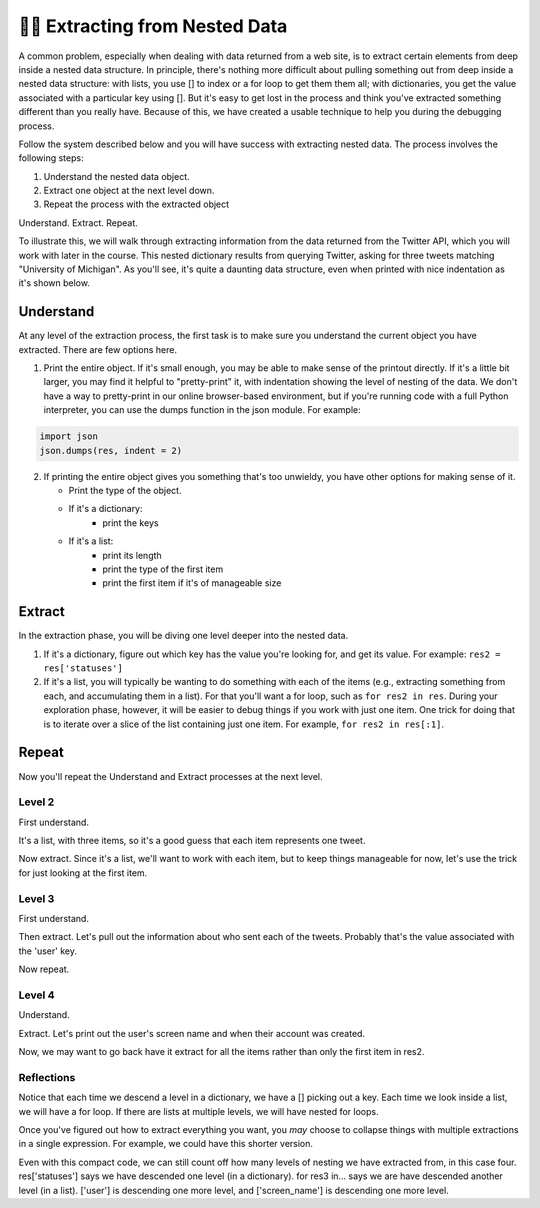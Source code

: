 ..  Copyright (C)  Paul Resnick.  Permission is granted to copy, distribute
    and/or modify this document under the terms of the GNU Free Documentation
    License, Version 1.3 or any later version published by the Free Software
    Foundation; with Invariant Sections being Forward, Prefaces, and
    Contributor List, no Front-Cover Texts, and no Back-Cover Texts.  A copy of
    the license is included in the section entitled "GNU Free Documentation
    License".

.. _debug_nested_chap:

.. qnum::
   :prefix: WPNested-1-
   :start: 1

👩‍💻 Extracting from Nested Data
=================================

A common problem, especially when dealing with data returned from a web site, is to extract certain elements from deep 
inside a nested data structure. In principle, there's nothing more difficult about pulling something out from deep inside 
a nested data structure: with lists, you use [] to index or a for loop to get them them all; with dictionaries, you get 
the value associated with a particular key using []. But it's easy to get lost in the process and think you've extracted 
something different than you really have. Because of this, we have created a usable technique to help you during the 
debugging process. 

Follow the system described below and you will have success with extracting nested data. The process involves the 
following steps:

1. Understand the nested data object.
2. Extract one object at the next level down.
3. Repeat the process with the extracted object

Understand. Extract. Repeat.

To illustrate this, we will walk through extracting information from the data returned from the Twitter API, which you 
will work with later in the course. This nested dictionary results from querying Twitter, asking for three tweets 
matching "University of Michigan". As you'll see, it's quite a daunting data structure, even when printed with nice 
indentation as it's shown below. 

.. activecode:: ac300_1_1

   res = {
     "search_metadata": {
       "count": 3, 
       "completed_in": 0.015, 
       "max_id_str": "536624519285583872", 
       "since_id_str": "0", 
       "next_results": "?max_id=536623674942439424&q=University%20of%20Michigan&count=3&include_entities=1", 
       "refresh_url": "?since_id=536624519285583872&q=University%20of%20Michigan&include_entities=1", 
       "since_id": 0, 
       "query": "University+of+Michigan", 
       "max_id": 536624519285583872
     }, 
     "statuses": [
       {
         "contributors": None, 
         "truncated": False, 
         "text": "RT @mikeweber25: I'm decommiting from the university of Michigan thank you Michigan for the love and support I'll remake my decision at the\u2026", 
         "in_reply_to_status_id": None, 
         "id": 536624519285583872, 
         "favorite_count": 0, 
         "source": "<a href=\"http://twitter.com/download/iphone\" rel=\"nofollow\">Twitter for iPhone</a>", 
         "retweeted": False, 
         "coordinates": None, 
         "entities": {
           "symbols": [], 
           "user_mentions": [
             {
               "id": 1119996684, 
               "indices": [
                 3, 
                 15
               ], 
               "id_str": "1119996684", 
               "screen_name": "mikeweber25", 
               "name": "Mikey"
             }
           ], 
           "hashtags": [], 
           "urls": []
         }, 
         "in_reply_to_screen_name": None, 
         "in_reply_to_user_id": None, 
         "retweet_count": 2014, 
         "id_str": "536624519285583872", 
         "favorited": False, 
         "retweeted_status": {
           "contributors": None, 
           "truncated": False, 
           "text": "I'm decommiting from the university of Michigan thank you Michigan for the love and support I'll remake my decision at the army bowl", 
           "in_reply_to_status_id": None, 
           "id": 536300265616322560, 
           "favorite_count": 1583, 
           "source": "<a href=\"http://twitter.com/download/iphone\" rel=\"nofollow\">Twitter for iPhone</a>", 
           "retweeted": False, 
           "coordinates": None, 
           "entities": {
             "symbols": [], 
             "user_mentions": [], 
             "hashtags": [], 
             "urls": []
           }, 
           "in_reply_to_screen_name": None, 
           "in_reply_to_user_id": None, 
           "retweet_count": 2014, 
           "id_str": "536300265616322560", 
           "favorited": False, 
           "user": {
             "follow_request_sent": False, 
             "profile_use_background_image": True, 
             "profile_text_color": "666666", 
             "default_profile_image": False, 
             "id": 1119996684, 
             "profile_background_image_url_https": "https://abs.twimg.com/images/themes/theme9/bg.gif", 
             "verified": False, 
             "profile_location": None, 
             "profile_image_url_https": "https://pbs.twimg.com/profile_images/534465900343083008/A09dIq1d_normal.jpeg", 
             "profile_sidebar_fill_color": "252429", 
             "entities": {
               "description": {
                 "urls": []
               }
             }, 
             "followers_count": 5444, 
             "profile_sidebar_border_color": "FFFFFF", 
             "id_str": "1119996684", 
             "profile_background_color": "C0DEED", 
             "listed_count": 36, 
             "is_translation_enabled": False, 
             "utc_offset": None, 
             "statuses_count": 6525, 
             "description": "Mike Weber (U.S Army All American) DETROIT CTSENIOR State Champion", 
             "friends_count": 693, 
             "location": "", 
             "profile_link_color": "0084B4", 
             "profile_image_url": "http://pbs.twimg.com/profile_images/534465900343083008/A09dIq1d_normal.jpeg", 
             "following": False, 
             "geo_enabled": False, 
             "profile_banner_url": "https://pbs.twimg.com/profile_banners/1119996684/1416261575", 
             "profile_background_image_url": "http://abs.twimg.com/images/themes/theme9/bg.gif", 
             "name": "Mikey", 
             "lang": "en", 
             "profile_background_tile": False, 
             "favourites_count": 1401, 
             "screen_name": "mikeweber25", 
             "notifications": False, 
             "url": None, 
             "created_at": "Fri Jan 25 18:45:53 +0000 2013", 
             "contributors_enabled": False, 
             "time_zone": None, 
             "protected": False, 
             "default_profile": False, 
             "is_translator": False
           }, 
           "geo": None, 
           "in_reply_to_user_id_str": None, 
           "lang": "en", 
           "created_at": "Sat Nov 22 23:28:41 +0000 2014", 
           "in_reply_to_status_id_str": None, 
           "place": None, 
           "metadata": {
             "iso_language_code": "en", 
             "result_type": "recent"
           }
         }, 
         "user": {
           "follow_request_sent": False, 
           "profile_use_background_image": True, 
           "profile_text_color": "333333", 
           "default_profile_image": False, 
           "id": 2435537208, 
           "profile_background_image_url_https": "https://abs.twimg.com/images/themes/theme1/bg.png", 
           "verified": False, 
           "profile_location": None, 
           "profile_image_url_https": "https://pbs.twimg.com/profile_images/532694075947110400/oZEP5XNQ_normal.jpeg", 
           "profile_sidebar_fill_color": "DDEEF6", 
           "entities": {
             "description": {
               "urls": []
             }
           }, 
           "followers_count": 161, 
           "profile_sidebar_border_color": "C0DEED", 
           "id_str": "2435537208", 
           "profile_background_color": "C0DEED", 
           "listed_count": 0, 
           "is_translation_enabled": False, 
           "utc_offset": None, 
           "statuses_count": 524, 
           "description": "Delasalle '17 Baseball & Football.", 
           "friends_count": 255, 
           "location": "", 
           "profile_link_color": "0084B4", 
           "profile_image_url": "http://pbs.twimg.com/profile_images/532694075947110400/oZEP5XNQ_normal.jpeg", 
           "following": False, 
           "geo_enabled": False, 
           "profile_banner_url": "https://pbs.twimg.com/profile_banners/2435537208/1406779364", 
           "profile_background_image_url": "http://abs.twimg.com/images/themes/theme1/bg.png", 
           "name": "Andrew Brooks", 
           "lang": "en", 
           "profile_background_tile": False, 
           "favourites_count": 555, 
           "screen_name": "31brooks_", 
           "notifications": False, 
           "url": None, 
           "created_at": "Wed Apr 09 14:34:41 +0000 2014", 
           "contributors_enabled": False, 
           "time_zone": None, 
           "protected": False, 
           "default_profile": True, 
           "is_translator": False
         }, 
         "geo": None, 
         "in_reply_to_user_id_str": None, 
         "lang": "en", 
         "created_at": "Sun Nov 23 20:57:10 +0000 2014", 
         "in_reply_to_status_id_str": None, 
         "place": None, 
         "metadata": {
           "iso_language_code": "en", 
           "result_type": "recent"
         }
       }, 
       {
         "contributors": None, 
         "truncated": False, 
         "text": "RT @Plantedd: The University of Michigan moved a big Bur Oak yesterday. 65ft tall. 350+ tons. http://t.co/v2Y6vl3f9e", 
         "in_reply_to_status_id": None, 
         "id": 536624216305848320, 
         "favorite_count": 0, 
         "source": "<a href=\"http://tapbots.com/tweetbot\" rel=\"nofollow\">Tweetbot for i\u039fS</a>", 
         "retweeted": False, 
         "coordinates": None, 
         "entities": {
           "symbols": [], 
           "user_mentions": [
             {
               "id": 462890283, 
               "indices": [
                 3, 
                 12
               ], 
               "id_str": "462890283", 
               "screen_name": "Plantedd", 
               "name": "David Wong"
             }
           ], 
           "hashtags": [], 
           "urls": [], 
           "media": [
             {
               "source_status_id_str": "526276522374889472", 
               "expanded_url": "http://twitter.com/Plantedd/status/526276522374889472/photo/1", 
               "display_url": "pic.twitter.com/v2Y6vl3f9e", 
               "url": "http://t.co/v2Y6vl3f9e", 
               "media_url_https": "https://pbs.twimg.com/media/B021tLsIYAADq21.jpg", 
               "source_status_id": 526276522374889472, 
               "id_str": "526276519308845056", 
               "sizes": {
                 "small": {
                   "h": 191, 
                   "resize": "fit", 
                   "w": 340
                 }, 
                 "large": {
                   "h": 576, 
                   "resize": "fit", 
                   "w": 1024
                 }, 
                 "medium": {
                   "h": 337, 
                   "resize": "fit", 
                   "w": 600
                 }, 
                 "thumb": {
                   "h": 150, 
                   "resize": "crop", 
                   "w": 150
                 }
               }, 
               "indices": [
                 94, 
                 116
               ], 
               "type": "photo", 
               "id": 526276519308845056, 
               "media_url": "http://pbs.twimg.com/media/B021tLsIYAADq21.jpg"
             }
           ]
         }, 
         "in_reply_to_screen_name": None, 
         "in_reply_to_user_id": None, 
         "retweet_count": 27, 
         "id_str": "536624216305848320", 
         "favorited": False, 
         "retweeted_status": {
           "contributors": None, 
           "truncated": False, 
           "text": "The University of Michigan moved a big Bur Oak yesterday. 65ft tall. 350+ tons. http://t.co/v2Y6vl3f9e", 
           "in_reply_to_status_id": None, 
           "id": 526276522374889472, 
           "favorite_count": 25, 
           "source": "<a href=\"http://twitter.com/download/iphone\" rel=\"nofollow\">Twitter for iPhone</a>", 
           "retweeted": False, 
           "coordinates": None, 
           "entities": {
             "symbols": [], 
             "user_mentions": [], 
             "hashtags": [], 
             "urls": [], 
             "media": [
               {
                 "expanded_url": "http://twitter.com/Plantedd/status/526276522374889472/photo/1", 
                 "display_url": "pic.twitter.com/v2Y6vl3f9e", 
                 "url": "http://t.co/v2Y6vl3f9e", 
                 "media_url_https": "https://pbs.twimg.com/media/B021tLsIYAADq21.jpg", 
                 "id_str": "526276519308845056", 
                 "sizes": {
                   "small": {
                     "h": 191, 
                     "resize": "fit", 
                     "w": 340
                   }, 
                   "large": {
                     "h": 576, 
                     "resize": "fit", 
                     "w": 1024
                   }, 
                   "medium": {
                     "h": 337, 
                     "resize": "fit", 
                     "w": 600
                   }, 
                   "thumb": {
                     "h": 150, 
                     "resize": "crop", 
                     "w": 150
                   }
                 }, 
                 "indices": [
                   80, 
                   102
                 ], 
                 "type": "photo", 
                 "id": 526276519308845056, 
                 "media_url": "http://pbs.twimg.com/media/B021tLsIYAADq21.jpg"
               }
             ]
           }, 
           "in_reply_to_screen_name": None, 
           "in_reply_to_user_id": None, 
           "retweet_count": 27, 
           "id_str": "526276522374889472", 
           "favorited": False, 
           "user": {
             "follow_request_sent": False, 
             "profile_use_background_image": True, 
             "profile_text_color": "333333", 
             "default_profile_image": False, 
             "id": 462890283, 
             "profile_background_image_url_https": "https://abs.twimg.com/images/themes/theme1/bg.png", 
             "verified": False, 
             "profile_location": None, 
             "profile_image_url_https": "https://pbs.twimg.com/profile_images/1791926707/Plantedd_Logo__square__normal.jpg", 
             "profile_sidebar_fill_color": "DDEEF6", 
             "entities": {
               "url": {
                 "urls": [
                   {
                     "url": "http://t.co/ZOnsCHvoKt", 
                     "indices": [
                       0, 
                       22
                     ], 
                     "expanded_url": "http://www.plantedd.com", 
                     "display_url": "plantedd.com"
                   }
                 ]
               }, 
               "description": {
                 "urls": []
               }
             }, 
             "followers_count": 2598, 
             "profile_sidebar_border_color": "C0DEED", 
             "id_str": "462890283", 
             "profile_background_color": "C0DEED", 
             "listed_count": 61, 
             "is_translation_enabled": False, 
             "utc_offset": 0, 
             "statuses_count": 8157, 
             "description": "Hello, I'm the supervillain behind Plantedd. We're an online market for plant lovers plotting to take over the world by making it simple to find and buy plants.", 
             "friends_count": 2664, 
             "location": "UK", 
             "profile_link_color": "0084B4", 
             "profile_image_url": "http://pbs.twimg.com/profile_images/1791926707/Plantedd_Logo__square__normal.jpg", 
             "following": False, 
             "geo_enabled": False, 
             "profile_banner_url": "https://pbs.twimg.com/profile_banners/462890283/1398254314", 
             "profile_background_image_url": "http://abs.twimg.com/images/themes/theme1/bg.png", 
             "name": "David Wong", 
             "lang": "en", 
             "profile_background_tile": False, 
             "favourites_count": 371, 
             "screen_name": "Plantedd", 
             "notifications": False, 
             "url": "http://t.co/ZOnsCHvoKt", 
             "created_at": "Fri Jan 13 13:46:46 +0000 2012", 
             "contributors_enabled": False, 
             "time_zone": "Edinburgh", 
             "protected": False, 
             "default_profile": True, 
             "is_translator": False
           }, 
           "geo": None, 
           "in_reply_to_user_id_str": None, 
           "possibly_sensitive": False, 
           "lang": "en", 
           "created_at": "Sun Oct 26 07:37:55 +0000 2014", 
           "in_reply_to_status_id_str": None, 
           "place": None, 
           "metadata": {
             "iso_language_code": "en", 
             "result_type": "recent"
           }
         }, 
         "user": {
           "follow_request_sent": False, 
           "profile_use_background_image": True, 
           "profile_text_color": "2A48AE", 
           "default_profile_image": False, 
           "id": 104940733, 
           "profile_background_image_url_https": "https://abs.twimg.com/images/themes/theme17/bg.gif", 
           "verified": False, 
           "profile_location": None, 
           "profile_image_url_https": "https://pbs.twimg.com/profile_images/2878477539/78e20432088b5ee2addc9ce3362fd461_normal.jpeg", 
           "profile_sidebar_fill_color": "6378B1", 
           "entities": {
             "description": {
               "urls": []
             }
           }, 
           "followers_count": 149, 
           "profile_sidebar_border_color": "FBD0C9", 
           "id_str": "104940733", 
           "profile_background_color": "0C003D", 
           "listed_count": 18, 
           "is_translation_enabled": False, 
           "utc_offset": 0, 
           "statuses_count": 16031, 
           "description": "Have you any dreams you'd like to sell?", 
           "friends_count": 248, 
           "location": "", 
           "profile_link_color": "0F1B7C", 
           "profile_image_url": "http://pbs.twimg.com/profile_images/2878477539/78e20432088b5ee2addc9ce3362fd461_normal.jpeg", 
           "following": False, 
           "geo_enabled": False, 
           "profile_banner_url": "https://pbs.twimg.com/profile_banners/104940733/1410032966", 
           "profile_background_image_url": "http://abs.twimg.com/images/themes/theme17/bg.gif", 
           "name": "Heather", 
           "lang": "en", 
           "profile_background_tile": False, 
           "favourites_count": 777, 
           "screen_name": "froyoho", 
           "notifications": False, 
           "url": None, 
           "created_at": "Thu Jan 14 21:37:54 +0000 2010", 
           "contributors_enabled": False, 
           "time_zone": "London", 
           "protected": False, 
           "default_profile": False, 
           "is_translator": False
         }, 
         "geo": None, 
         "in_reply_to_user_id_str": None, 
         "possibly_sensitive": False, 
         "lang": "en", 
         "created_at": "Sun Nov 23 20:55:57 +0000 2014", 
         "in_reply_to_status_id_str": None, 
         "place": None, 
         "metadata": {
           "iso_language_code": "en", 
           "result_type": "recent"
         }
       }, 
       {
         "contributors": None, 
         "truncated": False, 
         "text": "RT @NotableHistory: Madonna, 18 year old freshman at the University of Michigan, 1976 http://t.co/x2dm1G67ea", 
         "in_reply_to_status_id": None, 
         "id": 536623674942439425, 
         "favorite_count": 0, 
         "source": "<a href=\"http://twitter.com/download/android\" rel=\"nofollow\">Twitter for Android</a>", 
         "retweeted": False, 
         "coordinates": None, 
         "entities": {
           "symbols": [], 
           "user_mentions": [
             {
               "id": 844766941, 
               "indices": [
                 3, 
                 18
               ], 
               "id_str": "844766941", 
               "screen_name": "NotableHistory", 
               "name": "OnThisDay & Facts"
             }
           ], 
           "hashtags": [], 
           "urls": [], 
           "media": [
             {
               "source_status_id_str": "536610190334779392", 
               "expanded_url": "http://twitter.com/NotableHistory/status/536610190334779392/photo/1", 
               "display_url": "pic.twitter.com/x2dm1G67ea", 
               "url": "http://t.co/x2dm1G67ea", 
               "media_url_https": "https://pbs.twimg.com/media/B3EXbQkCMAEipwM.jpg", 
               "source_status_id": 536610190334779392, 
               "id_str": "536235587703812097", 
               "sizes": {
                 "small": {
                   "h": 487, 
                   "resize": "fit", 
                   "w": 340
                 }, 
                 "large": {
                   "h": 918, 
                   "resize": "fit", 
                   "w": 640
                 }, 
                 "medium": {
                   "h": 860, 
                   "resize": "fit", 
                   "w": 600
                 }, 
                 "thumb": {
                   "h": 150, 
                   "resize": "crop", 
                   "w": 150
                 }
               }, 
               "indices": [
                 86, 
                 108
               ], 
               "type": "photo", 
               "id": 536235587703812097, 
               "media_url": "http://pbs.twimg.com/media/B3EXbQkCMAEipwM.jpg"
             }
           ]
         }, 
         "in_reply_to_screen_name": None, 
         "in_reply_to_user_id": None, 
         "retweet_count": 9, 
         "id_str": "536623674942439425", 
         "favorited": False, 
         "retweeted_status": {
           "contributors": None, 
           "truncated": False, 
           "text": "Madonna, 18 year old freshman at the University of Michigan, 1976 http://t.co/x2dm1G67ea", 
           "in_reply_to_status_id": None, 
           "id": 536610190334779392, 
           "favorite_count": 13, 
           "source": "<a href=\"https://ads.twitter.com\" rel=\"nofollow\">Twitter Ads</a>", 
           "retweeted": False, 
           "coordinates": None, 
           "entities": {
             "symbols": [], 
             "user_mentions": [], 
             "hashtags": [], 
             "urls": [], 
             "media": [
               {
                 "expanded_url": "http://twitter.com/NotableHistory/status/536610190334779392/photo/1", 
                 "display_url": "pic.twitter.com/x2dm1G67ea", 
                 "url": "http://t.co/x2dm1G67ea", 
                 "media_url_https": "https://pbs.twimg.com/media/B3EXbQkCMAEipwM.jpg", 
                 "id_str": "536235587703812097", 
                 "sizes": {
                   "small": {
                     "h": 487, 
                     "resize": "fit", 
                     "w": 340
                   }, 
                   "large": {
                     "h": 918, 
                     "resize": "fit", 
                     "w": 640
                   }, 
                   "medium": {
                     "h": 860, 
                     "resize": "fit", 
                     "w": 600
                   }, 
                   "thumb": {
                     "h": 150, 
                     "resize": "crop", 
                     "w": 150
                   }
                 }, 
                 "indices": [
                   66, 
                   88
                 ], 
                 "type": "photo", 
                 "id": 536235587703812097, 
                 "media_url": "http://pbs.twimg.com/media/B3EXbQkCMAEipwM.jpg"
               }
             ]
           }, 
           "in_reply_to_screen_name": None, 
           "in_reply_to_user_id": None, 
           "retweet_count": 9, 
           "id_str": "536610190334779392", 
           "favorited": False, 
           "user": {
             "follow_request_sent": False, 
             "profile_use_background_image": True, 
             "profile_text_color": "333333", 
             "default_profile_image": False, 
             "id": 844766941, 
             "profile_background_image_url_https": "https://pbs.twimg.com/profile_background_images/458461302696837121/rGlGdWsc.png", 
             "verified": False, 
             "profile_location": None, 
             "profile_image_url_https": "https://pbs.twimg.com/profile_images/481243404320251905/gCr1cVP2_normal.png", 
             "profile_sidebar_fill_color": "DDFFCC", 
             "entities": {
               "url": {
                 "urls": [
                   {
                     "url": "http://t.co/9fTPk5A4wh", 
                     "indices": [
                       0, 
                       22
                     ], 
                     "expanded_url": "http://notablefacts.com/", 
                     "display_url": "notablefacts.com"
                   }
                 ]
               }, 
               "description": {
                 "urls": []
               }
             }, 
             "followers_count": 73817, 
             "profile_sidebar_border_color": "FFFFFF", 
             "id_str": "844766941", 
             "profile_background_color": "9AE4E8", 
             "listed_count": 485, 
             "is_translation_enabled": False, 
             "utc_offset": -21600, 
             "statuses_count": 38841, 
             "description": "On This Day in History, Historical Pictures & other Interesting Facts....Historyfollower@gmail.com", 
             "friends_count": 43594, 
             "location": "", 
             "profile_link_color": "0084B4", 
             "profile_image_url": "http://pbs.twimg.com/profile_images/481243404320251905/gCr1cVP2_normal.png", 
             "following": False, 
             "geo_enabled": False, 
             "profile_banner_url": "https://pbs.twimg.com/profile_banners/844766941/1411076349", 
             "profile_background_image_url": "http://pbs.twimg.com/profile_background_images/458461302696837121/rGlGdWsc.png", 
             "name": "OnThisDay & Facts", 
             "lang": "en", 
             "profile_background_tile": True, 
             "favourites_count": 1383, 
             "screen_name": "NotableHistory", 
             "notifications": False, 
             "url": "http://t.co/9fTPk5A4wh", 
             "created_at": "Tue Sep 25 03:08:59 +0000 2012", 
             "contributors_enabled": False, 
             "time_zone": "Central Time (US & Canada)", 
             "protected": False, 
             "default_profile": False, 
             "is_translator": False
           }, 
           "geo": None, 
           "in_reply_to_user_id_str": None, 
           "possibly_sensitive": False, 
           "lang": "en", 
           "created_at": "Sun Nov 23 20:00:13 +0000 2014", 
           "in_reply_to_status_id_str": None, 
           "place": None, 
           "metadata": {
             "iso_language_code": "en", 
             "result_type": "recent"
           }
         }, 
         "user": {
           "follow_request_sent": False, 
           "profile_use_background_image": True, 
           "profile_text_color": "333333", 
           "default_profile_image": False, 
           "id": 818185729, 
           "profile_background_image_url_https": "https://abs.twimg.com/images/themes/theme1/bg.png", 
           "verified": False, 
           "profile_location": None, 
           "profile_image_url_https": "https://pbs.twimg.com/profile_images/486215801498640384/rz9o7LnF_normal.jpeg", 
           "profile_sidebar_fill_color": "DDEEF6", 
           "entities": {
             "description": {
               "urls": []
             }
           }, 
           "followers_count": 302, 
           "profile_sidebar_border_color": "C0DEED", 
           "id_str": "818185729", 
           "profile_background_color": "C0DEED", 
           "listed_count": 0, 
           "is_translation_enabled": False, 
           "utc_offset": None, 
           "statuses_count": 395, 
           "description": "Formerly with California Dept of General Services, now freelancing around the Sacramento area...", 
           "friends_count": 1521, 
           "location": "Citrus Heights, CA", 
           "profile_link_color": "0084B4", 
           "profile_image_url": "http://pbs.twimg.com/profile_images/486215801498640384/rz9o7LnF_normal.jpeg", 
           "following": False, 
           "geo_enabled": True, 
           "profile_banner_url": "https://pbs.twimg.com/profile_banners/818185729/1383764759", 
           "profile_background_image_url": "http://abs.twimg.com/images/themes/theme1/bg.png", 
           "name": "M Duncan", 
           "lang": "en", 
           "profile_background_tile": False, 
           "favourites_count": 6544, 
           "screen_name": "MDuncan95814", 
           "notifications": False, 
           "url": None, 
           "created_at": "Tue Sep 11 21:02:09 +0000 2012", 
           "contributors_enabled": False, 
           "time_zone": None, 
           "protected": False, 
           "default_profile": True, 
           "is_translator": False
         }, 
         "geo": None, 
         "in_reply_to_user_id_str": None, 
         "possibly_sensitive": False, 
         "lang": "en", 
         "created_at": "Sun Nov 23 20:53:48 +0000 2014", 
         "in_reply_to_status_id_str": None, 
         "place": None, 
         "metadata": {
           "iso_language_code": "en", 
           "result_type": "recent"
         }
       }
     ]
   }   


Understand
----------

At any level of the extraction process, the first task is to make sure you understand the current object you have 
extracted. There are few options here.

1. Print the entire object. If it's small enough, you may be able to make sense of the printout directly. If it's a little bit larger, you may find it helpful to "pretty-print" it, with indentation showing the level of nesting of the data. We don't have a way to pretty-print in our online browser-based environment, but if you're running code with a full Python interpreter, you can use the dumps function in the json module. For example:

.. sourcecode:: python

   import json
   json.dumps(res, indent = 2)

2. If printing the entire object gives you something that's too unwieldy, you have other options for making sense of it.

   * Print the type of the object.
   * If it's a dictionary:
      * print the keys
   * If it's a list:
      * print its length
      * print the type of the first item
      * print the first item if it's of manageable size

.. activecode:: ac300_1_2
   :include: ac300_1_1

   print(type(res))
   print(res.keys())

Extract
-------

In the extraction phase, you will be diving one level deeper into the nested data.

1. If it's a dictionary, figure out which key has the value you're looking for, and get its value. For example: ``res2 = res['statuses']``

2. If it's a list, you will typically be wanting to do something with each of the items (e.g., extracting something from each, and accumulating them in a list). For that you'll want a for loop, such as ``for res2 in res``. During your exploration phase, however, it will be easier to debug things if you work with just one item. One trick for doing that is to iterate over a slice of the list containing just one item. For example, ``for res2 in res[:1]``.

.. activecode:: ac300_1_3
   :include: ac300_1_1

   print(type(res))
   print(res.keys())
   res2 = res['statuses']


Repeat
------

Now you'll repeat the Understand and Extract processes at the next level.

Level 2
^^^^^^^

First understand.

.. activecode:: ac300_1_4
   :include: ac300_1_1

   print(type(res))
   print(res.keys())
   res2 = res['statuses'] 
   print(type(res2)) # it's a list!
   print(len(res2))  # looks like one item representing each of the three tweets
      
It's a list, with three items, so it's a good guess that each item represents one tweet.

Now extract. Since it's a list, we'll want to work with each item, but to keep things manageable for now, let's use the 
trick for just looking at the first item.

.. activecode:: ac300_1_5
   :include: ac300_1_1

   print(type(res))
   print(res.keys())
   res2 = res['statuses'] 
   print(type(res2)) # it's a list!
   print(len(res2))  # looks like one item representing each of the three tweets
   for res3 in res2[:1]:
       print("working with a tweet, bound to variable res3")
  
Level 3
^^^^^^^

First understand.

.. activecode:: ac300_1_6
   :include: ac300_1_1

   print(type(res))
   print(res.keys())
   res2 = res['statuses'] 
   print(type(res2)) # it's a list!
   print(len(res2))  # looks like one item representing each of the three tweets
   for res3 in res2[:1]:
       print(type(res3)) # it's a dictionary
       print(res3.keys())

Then extract. Let's pull out the information about who sent each of the tweets. Probably that's the value associated with 
the 'user' key.

.. activecode:: ac300_1_7
   :include: ac300_1_1

   #print(type(res))
   #print(res.keys())
   res2 = res['statuses'] 
   #print(type(res2)) # it's a list!
   #print(len(res2))  # looks like one item representing each of the three tweets
   for res3 in res2[:1]:
       #print(type(res3)) # it's a dictionary
       #print(res3.keys())
       res4 = res3['user']
      
Now repeat.

Level 4
^^^^^^^

Understand.

.. activecode:: ac300_1_8
   :include: ac300_1_1

   #print(type(res))
   #print(res.keys())
   res2 = res['statuses'] 
   #print(type(res2)) # it's a list!
   #print(len(res2))  # looks like one item representing each of the three tweets
   for res3 in res2[:1]:
       #print(type(res3)) # it's a dictionary
       #print(res3.keys())
       res4 = res3['user']
       print(type(res4)) # it's a dictionary
       print(res4.keys()) 

Extract. Let's print out the user's screen name and when their account was created.

.. activecode:: ac300_1_9
   :include: ac300_1_1

   #print(type(res))
   #print(res.keys())
   res2 = res['statuses'] 
   #print(type(res2)) # it's a list!
   #print(len(res2))  # looks like one item representing each of the three tweets
   for res3 in res2[:1]:
       #print(type(res3)) # it's a dictionary
       #print(res3.keys())
       res4 = res3['user']
       print(type(res4)) # it's a dictionary
       print(res4.keys()) 
       print(res4['screen_name'], res4['created_at'])

Now, we may want to go back have it extract for all the items rather than only the first item in res2.  

.. activecode:: ac300_1_10
   :include: ac300_1_1

   #print(type(res))
   #print(res.keys())
   res2 = res['statuses'] 
   #print(type(res2)) # it's a list!
   #print(len(res2))  # looks like one item representing each of the three tweets
   for res3 in res2:
       #print(type(res3)) # it's a dictionary
       #print(res3.keys())
       res4 = res3['user']
       #print(type(res4)) # it's a dictionary
       #print(res4.keys())
       print(res4['screen_name'], res4['created_at'])

Reflections
^^^^^^^^^^^

Notice that each time we descend a level in a dictionary, we have a [] picking out a key. Each time we look inside a 
list, we will have a for loop. If there are lists at multiple levels, we will have nested for loops.

Once you've figured out how to extract everything you want, you *may* choose to collapse things with multiple extractions 
in a single expression. For example, we could have this shorter version.

.. activecode:: ac300_1_11
   :include: ac300_1_1

   for res3 in res['statuses']:
       print(res3['user']['screen_name'], res3['user']['created_at'])

Even with this compact code, we can still count off how many levels of nesting we have extracted from, in this case four. 
res['statuses'] says we have descended one level (in a dictionary). for res3 in... says we are have descended another 
level (in a list). ['user'] is descending one more level, and ['screen_name'] is descending one more level. 

 